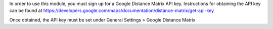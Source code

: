 In order to use this module, you must sign up for a Google Distance
Matrix API key. Instructions for obtaining the API key can be found at
https://developers.google.com/maps/documentation/distance-matrix/get-api-key

Once obtained, the API key must be set under General Settings > Google 
Distance Matrix

